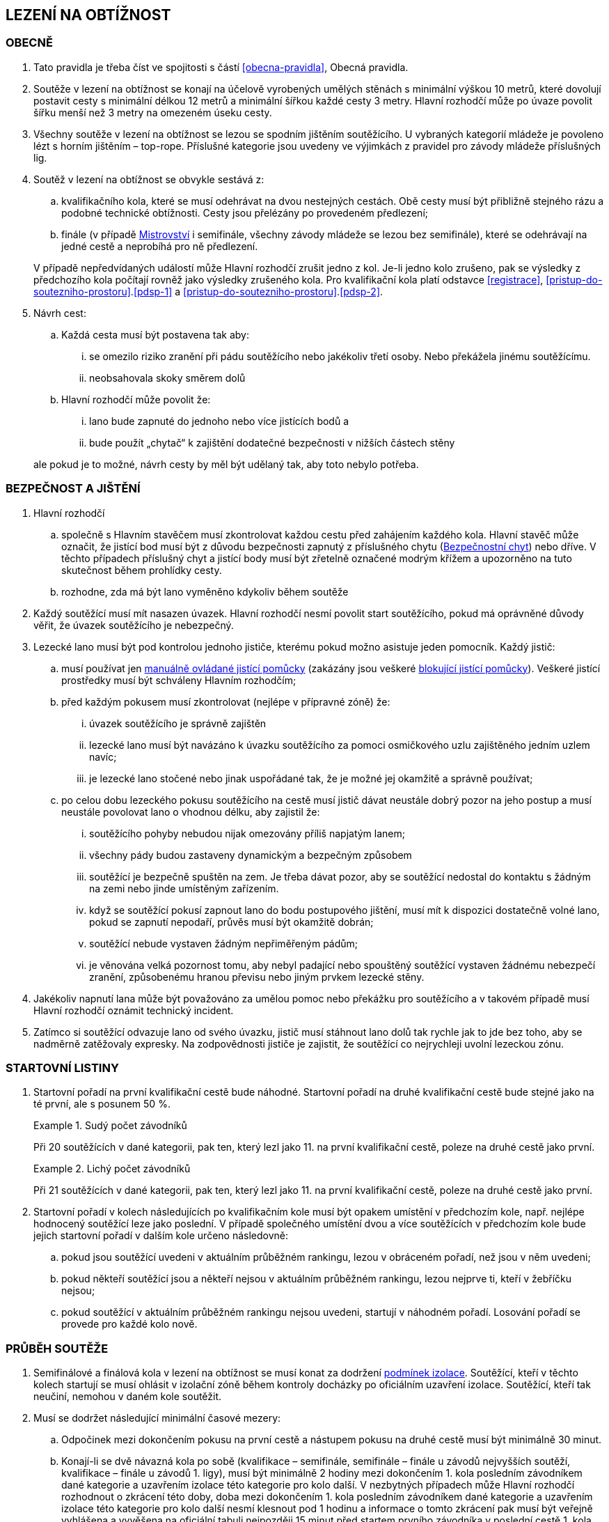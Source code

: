 [#obtiznost]
== LEZENÍ NA OBTÍŽNOST

[#obtiznost-obecne]
=== OBECNĚ

. Tato pravidla je třeba číst ve spojitosti s částí <<#obecna-pravidla>>, Obecná pravidla.

. Soutěže v lezení na obtížnost se konají na účelově vyrobených umělých stěnách s minimální výškou 10 metrů, které dovolují postavit cesty s minimální délkou 12 metrů a minimální šířkou každé cesty 3 metry. Hlavní rozhodčí může po úvaze povolit šířku menší než 3 metry na omezeném úseku cesty.

. Všechny soutěže v lezení na obtížnost se lezou se spodním jištěním soutěžícího. U vybraných kategorií mládeže je povoleno lézt s horním jištěním – top-rope. Příslušné kategorie jsou uvedeny ve výjimkách z pravidel pro závody mládeže příslušných lig.

. Soutěž v lezení na obtížnost se obvykle sestává z:
.. kvalifikačního kola, které se musí odehrávat na dvou nestejných cestách. Obě cesty musí být přibližně stejného rázu a podobné technické obtížnosti. Cesty jsou přelézány po provedeném předlezení;
.. finále (v případě <<#mistrovstvi,Mistrovství>> i semifinále, všechny závody mládeže se lezou bez semifinále), které se odehrávají na jedné cestě a neprobíhá pro ně předlezení.

+
V případě nepředvídaných událostí může Hlavní rozhodčí zrušit jedno z kol. Je-li jedno kolo zrušeno, pak se výsledky z předchozího kola počítají rovněž jako výsledky zrušeného kola.
Pro kvalifikační kola platí odstavce <<#registrace>>, <<#pristup-do-soutezniho-prostoru>>.<<#pdsp-1>> a <<#pristup-do-soutezniho-prostoru>>.<<#pdsp-2>>.

. Návrh cest:
.. Každá cesta musí být postavena tak aby:
... se omezilo riziko zranění při pádu soutěžícího nebo jakékoliv třetí osoby. Nebo překážela jinému soutěžícímu.
... neobsahovala skoky směrem dolů

.. Hlavní rozhodčí může povolit že:
... lano bude zapnuté do jednoho nebo více jistících bodů a
... bude použít „chytač“ k zajištění dodatečné bezpečnosti v nižších částech stěny

+
ale pokud je to možné, návrh cesty by měl být udělaný tak, aby toto nebylo potřeba.

[#bezpecnost-a-jisteni]
=== BEZPEČNOST A JIŠTĚNÍ

. Hlavní rozhodčí
.. společně s Hlavním stavěčem musí zkontrolovat každou cestu před zahájením každého kola. Hlavní stavěč může označit, že jistící bod musí být z důvodu bezpečnosti zapnutý z příslušného chytu (<<#bezpecnostni-chyt,Bezpečnostní chyt>>) nebo dříve. V těchto případech příslušný chyt a jistící body musí být zřetelně označené modrým křížem a upozorněno na tuto skutečnost během prohlídky cesty.
.. rozhodne, zda má být lano vyměněno kdykoliv během soutěže

. Každý soutěžící musí mít nasazen úvazek. Hlavní rozhodčí nesmí povolit start soutěžícího, pokud má oprávněné důvody věřit, že úvazek soutěžícího je nebezpečný.

. Lezecké lano musí být pod kontrolou jednoho jističe, kterému pokud možno asistuje jeden pomocník. Každý jistič:

.. musí používat jen <<#manualni-jistitka,manuálně ovládané jistící pomůcky>> (zakázány jsou veškeré <<#blokovaci-jistitka,blokující jistící pomůcky>>). Veškeré jistící prostředky musí být schváleny Hlavním rozhodčím;
.. před každým pokusem musí zkontrolovat (nejlépe v přípravné zóně) že:
... úvazek soutěžícího je správně zajištěn
... lezecké lano musí být navázáno k úvazku soutěžícího za pomoci osmičkového uzlu zajištěného jedním uzlem navíc; 
... je lezecké lano stočené nebo jinak uspořádané tak, že je možné jej okamžitě a správně používat;

.. po celou dobu lezeckého pokusu soutěžícího na cestě musí jistič dávat neustále dobrý pozor na jeho postup a musí neustále povolovat lano o vhodnou délku, aby zajistil že:
... soutěžícího pohyby nebudou nijak omezovány příliš napjatým lanem;
... všechny pády budou zastaveny dynamickým a bezpečným způsobem 
... soutěžící je bezpečně spuštěn na zem. Je třeba dávat pozor, aby se soutěžící nedostal do kontaktu s žádným na zemi nebo jinde umístěným zařízením.
... když se soutěžící pokusí zapnout lano do bodu postupového jištění, musí mít k dispozici dostatečně volné lano, pokud se zapnutí nepodaří, průvěs musí být okamžitě dobrán;
... soutěžící nebude vystaven žádným nepřiměřeným pádům;
... je věnována velká pozornost tomu, aby nebyl padající nebo spouštěný soutěžící vystaven žádnému nebezpečí zranění, způsobenému hranou převisu nebo jiným prvkem lezecké stěny.

. Jakékoliv napnutí lana může být považováno za umělou pomoc nebo překážku pro soutěžícího a v takovém případě musí Hlavní rozhodčí oznámit technický incident.

. Zatímco si soutěžící odvazuje lano od svého úvazku, jistič musí stáhnout lano dolů tak rychle jak to jde bez toho, aby se nadměrně zatěžovaly expresky. Na zodpovědnosti jističe je zajistit, že soutěžící co nejrychleji uvolní lezeckou zónu.

[#startovni-listiny-obtiznost]
=== STARTOVNÍ LISTINY

. Startovní pořadí na první kvalifikační cestě bude náhodné. Startovní pořadí na druhé kvalifikační cestě bude stejné jako na té první, ale s posunem 50 %.

+
.Sudý počet závodníků
====
Při 20 soutěžících v dané kategorii, pak ten, který lezl jako 11. na první kvalifikační cestě, poleze na druhé cestě jako první.
====

+
.Lichý počet závodníků
====
Při 21 soutěžících v dané kategorii, pak ten, který lezl jako 11. na první kvalifikační cestě, poleze na druhé cestě jako první.
====

. Startovní pořadí v kolech následujících po kvalifikačním kole musí být opakem umístění v předchozím kole, např. nejlépe hodnocený soutěžící leze jako poslední. V případě společného umístění dvou a více soutěžících v předchozím kole bude jejich startovní pořadí v dalším kole určeno následovně:

.. pokud jsou soutěžící uvedeni v aktuálním průběžném rankingu, lezou v obráceném pořadí, než jsou v něm uvedeni;

.. pokud někteří soutěžící jsou a někteří nejsou v aktuálním průběžném rankingu, lezou nejprve ti, kteří v žebříčku nejsou;

.. pokud soutěžící v aktuálním průběžném rankingu nejsou uvedeni, startují v náhodném pořadí. Losování pořadí se provede pro každé kolo nově.

[#prubeh-souteze]
=== PRŮBĚH SOUTĚŽE
. Semifinálové a finálová kola v lezení na obtížnost se musí konat za dodržení <<#podminky-izolace,podmínek izolace>>. Soutěžící, kteří v těchto kolech startují se musí ohlásit v izolační zóně během kontroly docházky po oficiálním uzavření izolace. Soutěžící, kteří tak neučiní, nemohou v daném kole soutěžit.
. Musí se dodržet následující minimální časové mezery:
.. Odpočinek mezi dokončením pokusu na první cestě a nástupem pokusu na druhé cestě musí být minimálně 30 minut.  
.. Konají-li se dvě návazná kola po sobě (kvalifikace – semifinále, semifinále – finále u závodů nejvyšších soutěží, kvalifikace – finále u závodů 1. ligy), musí být minimálně 2 hodiny mezi dokončením 1. kola posledním závodníkem dané kategorie a uzavřením izolace této kategorie pro kolo další. V nezbytných případech může Hlavní rozhodčí rozhodnout o zkrácení této doby, doba mezi dokončením 1. kola posledním závodníkem dané kategorie a uzavřením izolace této kategorie pro kolo další nesmí klesnout pod 1 hodinu a informace o tomto zkrácení pak musí být veřejně vyhlášena a vyvěšena na oficiální tabuli nejpozději 15 minut před startem prvního závodníka v poslední cestě 1. kola.
.. Izolace by neměla být uzavřena dříve, než 1 hodinu před startem prvního závodníka. V případě více kategorií závodících na stejné cestě je myšlen první závodník první kategorie.
. Každý soutěžící musí zahájit pokus na jakékoliv cestě v pořadí definovaném oficiální startovní listinou. Start se nesmí přeplánovat, pokud soutěžící nemůže v daném čase odstartovat.
. Chyty na cestě je třeba čistit. Četnost čistění chytů určí Hlavní rozhodčí po poradě s Hlavním stavěčem. Maximální počet pokusů před každým čištěním je standardně 20 a nikdy nesmí překročit 22. Čistící úkony je v průběhu kola třeba rovnoměrně rozvrhnout. Četnost čištění je nutné soutěžícím oznámit v rámci technické instruktáže v izolaci a je třeba o něm informovat i na všech vydaných startovních listinách. 
. Před zahájením finálového kola musí proběhnout představení soutěžících v daném kole. Finálové kolo pro jakoukoliv jednu kategorii nesmí trvat déle než 90 minut.

[#prohlidka-cest]
=== PROHLÍDKA CEST
. Kvalifikační cesty musí být demonstrovány předlezci
.. pomocí videa přehrávaného ve smyčce v rámci <<#rozcvicovaci-zona, rozcvičovací zóny>>. Video musí být spuštěno nejpozději 60 minut před plánovaným startem daného kola; nebo
.. pokud video předlezení není možné, pak pomocí živého předlezení, které musí začít nejpozději 30 minut před pokusem prvního závodníka.

+
Je vhodné, aby cesty pro muže byly lezeny mužem, cesty pro ženy ženou.
. V souladu s částí <<#prohlidka-cesty>> obecných pravidel, soutěžící (jako skupina) mají povolenou prohlídku cest, které polezou za dodržení <<#podminky-izolace,podmínek izolace>>.

. Čas na společnou prohlídku cesty před semifinálovým nebo finálovým kolem je 6 minut.

.. Během této doby mohou soutěžící:
... se dotýkat prvního(ch) chytu(ů) za předpokladu, že obě chodidla zůstanou na zemi. 
... používat dalekohled
... dělat si poznámky a nákresy rukou

+
ale nesmí používat žádné nahrávací zařízení

+
.. Na konci doby určené k prohlídce cesty se soutěžící musejí neprodleně vrátit do izolace, nebo v případě několika prvních soutěžících na startovní listině, do přípravné zóny, když je k tomu vybídnou rozhodčí. Každé nepřiměřené zdržení může vyústit v obdržení žluté karty, jakákoliv další prodleva bude mít za následek diskvalifikaci v souladu s částí <<#disciplinarni-rizeni>>.

[#prubeh-lezeni]
=== PRŮBĚH LEZENÍ

. Stanovená délka doby lezení je 6 minut ve všech kolech.
. V momentě, kdy soutěžící vejde do soutěžní zóny u paty lezecké cesty, má 40 vteřin na to, aby nastoupil do cesty. Těchto 40 vteřin konečné prohlídky cesty není součástí celkového času vyhrazeného na přelezení cesty. Nezačne-li soutěžící po vypršení těchto 40 vteřin lézt, musí být ke startu okamžitě vyzván. Jakákoliv další prodleva bude mít za následek disciplinární postih v souladu s částí <<#disciplinarni-rizeni>>. 40 vteřin prohlídky cesty platí i v případě lezení kol, pro které neplatí <<#podminky-izolace,podmínky izolace>>.
. Každý pokus soutěžícího je považovaný za zahájený a čas se začne měřit v momentě, kdy obě chodidla soutěžícího opustí zem. Aby se předešlo pochybnostem, traťový rozhodčí určí, zda pokus začal nebo se jedná o úpravu postavení před startem.
. Soutěžící se v průběhu svého pokusu na cestě může ptát, kolik z času mu zbývá, přičemž Hlavní rozhodčí musí soutěžícího okamžitě informovat nebo někoho pověřit, aby soutěžícího informoval.
. Soutěžící v průběhu pokusu na cestě:
.. nesmí čistit chyty
.. soutěžící musí být stále v <<#legitimni-pozice,legitimní pozici>>.
.. Soutěžící musí zapínat expresky ve správném pořadí.
.. Zapínání expresky ze země je povoleno;
.. Soutěžícímu musí být umožněno vypnout lano z poslední zapnuté expresky a znovu ho do ní zapnout;
.. Pokud zapne soutěžící lano do karabiny v souladu s předchozími body, ale vytvoří tak „Z-klip“, musí jej soutěžící odstranit. Za tímto účelem je mu dovoleno odepnout a znovu zapnout (v případě nutnosti i slezením zpět) libovolnou z expresek v „Z-klipu“ zapojených. Po opravě musejí být všechna postupová jištění zapnuta.

. Pokus je považovaný za ukončený:
.. pokud bylo lano zapnuto z regulérní polohy do poslední expresky. V případě cesty lezené top-rope (mládež), je nutné dosáhnout posledního chytu oběma rukama. Tento chyt musí být jasně označen a musí na něj být upozorněno při předlezení.
.. spadnul
.. pokus byl ukončen Hlavním rozhodčím

. Hlavní rozhodčí musí ukončit pokus soutěžícího jestliže: 
.. má-li za to, že další postup na trati by byl nebezpečný
.. soutěžící
... překročil určený časový limit pro danou cestu 
... vrátil se zpět na zem po zahájení pokusu na cestě 
... využije jakoukoliv umělou pomůcku neuvedenou v pravidlech a neschválenou Hlavním rozhodčím.

. Hlavní rozhodčí může ukončit pokus soutěžícího jestliže:
.. soutěžící již není v legitimní pozici, nebo
.. nastal technický incident

. Za neuposlechnutí pokynu Hlavního rozhodčího ohledně ukončení pokusu bude soutěžící vystaven disciplinárnímu postihu v souladu s článkem <<#disciplinarni-rizeni>>.

[#hodnoceni-obtiznost]
=== HODNOCENÍ

. Nákres cesty musí být připravený Hlavním stavěčem za konzultace s Hlavním rozhodčím před startem každého kola soutěže. U semifinálových kol a finálových kol může být nákres cesty dán k dispozici <<#manazer-tymu,vedoucímu týmu>>, ale ne dříve než po skončení prohlídky příslušné cesty a po té co opustil <<#izolacni-zona,Izolační zónu>>.

. Každá cesta je posuzována alespoň jedním rozhodčím, kterému může asistovat osoba, která zapisuje každému soutěžícímu
.. lezecký čas, který se měří na sekundy (zaokrouhleno dolů)
.. dosažený výkon
. Pokud soutěžící během pokusu zůstal v <<#legitimni-pozice,legitimní pozici>> jeho výkon bude 
.. „TOP“ , pokud soutěžící zapnul poslední jistící bod během časového limitu pro lezení nebo
.. hodnota posledního chytu, definovaná v nákresu cesty, který byl soutěžícím <<#kontrolovat,držený>> nebo <<#pouzit,použitý>> předtím než:
... spadnul, nebo
... jeho pokus byl ukončený
. Pokud soutěžící nezůstal v <<#legitimni-pozice,legitimní pozici>> během jeho pokusu. Bude soutěžícímu zaznamenána hodnota chytu z nákresu, na kterém soutěžící byl ještě v legitimní pozici.

. Započítávají se pouze chyty dosažené rukama.  U chytu, který je <<#pouzit,použitý>> bude započítána hodnota tohoto chytu se znaménkem (+). Toto hodnocení je lepší než <<#kontrolovat,držení>> stejného chytu.

. Hodnocení pokusu soutěžícího bude pozastaveno na posledním chytu v nákresu, který Hlavní stavěč považuje za poslední, ze kterého je možné zapnout nezapnutou expresku a soutěžící tento chyt drží nebo jej mine. A to až do okamžiku, kdy je tato expreska zapnuta.

. Pokud soutěžící <<#pouzit,použije>> nebo <<#kontrolovat,drží chyt>>, který není v nákresu cesty, tak Hlavní rozhodčí spolu s Hlavním stavěčem přiřadí tomuto chytu bodovou hodnotu. Aby se předešlo pochybnostem, tato hodnota může být stejná jako již existující jiný chyt nebo nová.

. Chyt musí být jako takový definován Hlavním stavěčem před začátkem soutěžního kola a musí být zakreslen na nákresu cesty používaném traťovými rozhodčími k hodnocení nebo musí být při soutěži alespoň jedním soutěžícím úspěšně použit k postupu. Každému chytu je přiřazena bodová hodnota, definovaná vzestupnou číselnou řadou hodnot přiřazených jednotlivým chytům v linii cesty od nástupního chytu do posledního chytu v cestě.

. To, zda závodníci tečují či netečují následující chyt v linii cesty, není pro hodnocení znaménkem (+) podstatné.

[#poradi-po-kazdem-kole-obtiznost]
=== POŘADÍ PO KAŽDÉM KOLE

. Po každém kole soutěže jsou soutěžící seřazení podle hodnocení v souladu s částí <<#hodnoceni-obtiznost>> v pořadí:
.. soutěžící, kteří mají hodnocení TOP
.. ostatní soutěžící sestupně podle dosaženého výkonu
. Nastane-li na nějaké pozici remíza, vezmou se v úvahu výsledky soutěžících z předchozího kola (zpětné hodnocení).
. Celkové pořadí v kvalifikaci se počítá jako geometrický průměr následujícím způsobem:
+
stem:[PT = \sqrt{r_{1} \cdot r_{2}}]
+
Kde: stem:[PT] = celkové body
+
stem:[r_{1}] = umístění na kvalifikační cestě 1
stem:[r_{2}] = umístění na kvalifikační cestě 2.
+
Nižší celkové body znamenají lepší skóre. Pro každou cestu platí následující: v případě remízy mezi dvěma nebo více soutěžícími, umístění každého z nich bude aritmetickým průměrem umístění všech remízujících. Například, je-li na 1. místě 6 remízujících soutěžících, pak průměrné bodové umístění bude 3,5 stem:[(1 + 2 + 3 + 4 + 5 + 6 = 21 \div 6 = 3.5) ] nebo jsou-li na 2. místě 4 remízující, bude průměrné bodové umístění každého z nich 3,5 stem:[(2 + 3 + 4 + 5 = 14 \div 4 = 3.5)]. Při hodnocení je nutné počítat se všemi desetinnými místy, ale v oficiální výsledkové listině se uvedou pouze dvě.

. Jestliže soutěžící z jakéhokoliv důvodu nenastoupí do jedné z cest v kvalifikačním kole, bude tomuto soutěžícímu za cestu, kterou nenastoupil, přiřazeno umístění následující za posledním umístěným soutěžícím. Nenastoupí-li soutěžící na žádnou z cest, nebude hodnocen a výkon bude označen <<#dns,DNS>> nebo jinou případnou <<#irm,IRM>>.
. Nastane-li remíza ve finálovém kole poté, co bylo aplikováno zpětné hodnocení, rozhoduje o konečném umístění soutěžících čas dosažený ve finálovém kole tak, že nižší dosažený čas znamená lepší umístění. Pro tento účel musí být čas závodníků ve finále měřen oficiálním časoměřičem určeným Hlavním rozhodčím a tento čas bude zapsán do výsledkové listiny zaokrouhlený na sekundy směrem dolů. Čas je měřen od zahájení pokusu závodníka v cestě do jeho ukončení:
.. zapnutím poslední expresky (dosažením topu),
.. pádem,
.. porušením pravidel, znamenajícím ukončení pokusu v cestě (nepovolená pozice, zapnutí expresek v nesprávném pořadí, překročení časového limitu, využití nepovolených částí stěny k lezení atd.).

Pokud dosáhnou remizující závodníci ve finálovém kole po uplatnění zpětného hodnocení i shodného času, budou hodnoceni na stejném místě. Nekonají se již tedy žádná superfinále.

Vzhledem k zavedení času jako jednoho z rozhodujících kritérií ve finále je povinností pořadatele zajistit alespoň pro finálové pokusy kameru a finále všech závodníků zaznamenat pro možnost eventuálních protestů proti času.

[#stanoveny-pocet-soutezicich-na-kazde-kolo-obtiznost]
=== STANOVENÝ POČET SOUTĚŽÍCÍCH NA KAŽDÉ KOLO

. Část <<#stanoveny-pocet-soutezicich-na-kazde-kolo-obtiznost>> je třeba číst ve spojení s výše popsanou částí <<#poradi-po-kazdem-kole-obtiznost>>, tedy dříve, než aplikujeme část <<#stanoveny-pocet-soutezicich-na-kazde-kolo-obtiznost>>, je třeba sestavit pořadí.
. Při závodech nejvyšších soutěží je počet soutěžících kvalifikujících se pro semifinále 26 a pro finále 8 soutěžících. V případě, že počet soutěžících, kteří nastoupí do kvalifikace je nižší než 26, může Hlavní rozhodčí rozhodnout o zrušení semifinále a podle výsledků z kvalifikace postoupí rovnou do finále 8 soutěžících. Rozhodnutí o zrušení semifinále musí Hlavní rozhodčí oznámit všem soutěžícím dané kategorie před zahájením kvalifikace.
. U ligových závodů všech úrovní se automaticky vynechává semifinále a do finále postupuje 8 soutěžících.
. Stanovená kvóta bude naplněna soutěžícími s nejlepším umístěním z předešlého kola.
. Je-li stanovená kvóta přesažena v důsledku remízy soutěžících, pak se do dalšího kola soutěže kvalifikují všichni remízující soutěžící.

[#technicke-incidenty-obtiznost]
=== TECHNICKÉ INCIDENTY

. [[ti-obtiznost-1,{counter:ti-o:1}]]Za technický incident v soutěžích v lezení na obtížnost považujeme:
.. Zlomený nebo uvolněný chyt;
.. Nesprávně umístěná expreska nebo karabina;
.. Napnuté lano, které soutěžícímu buď pomáhá, nebo brání;
.. Jakákoliv jiná událost, která pro soutěžícího vyústí ve znevýhodnění nebo v nespravedlivé zvýhodnění a kterou soutěžící svým počínáním nezpůsobil.
. [[ti-obtiznost-2,{counter:ti-o}]]Jestliže soutěžící spadne a ohlásí, že za pád může technický incident, pak je okamžitě odveden do speciální izolace, kde musí vyčkat na rozhodnutí o vyšetření proklamovaného technického incidentu.
. [[ti-obtiznost-3,{counter:ti-o}]]V případě uznaného technického incidentu je soutěžícímu dán odpočinkový čas ve speciální izolaci s přístupem k rozcvičovacímu vybavení, přičemž během této doby nesmí soutěžící komunikovat s nikým jiným než se soutěžními činiteli ČHS a s organizátory.
+
Odpočinkový čas soutěžícího před dalším pokusem je přibližně 1 minuta za každý chyt dosažený v cestě, než došlo k technickému incidentu. Soutěžící, kterého se to týká, má právo na maximální čas na zotavení 20 minut. V závislosti na požadavcích soutěžícího ohledně odpočinkového času v rámci maximálního limitu pak Hlavní rozhodčí rozhodne o tom, kdy bude následující pokus soutěžícího zařazen. Všichni soutěžící, kterých se to týká, musejí být o tomto zařazení informováni.
+
V případě finálového soutěžního kola nesmí odpočinkový čas přesáhnout 20 minut od chvíle, kdy poslední soutěžící ukončil svůj pokus.
+
V případě, že by byl nějaký nový pokus zařazen v jakémkoliv kole soutěže za posledního soutěžícího a že soutěžící, který utrpěl technický incident, se v tomto kole již umístil jako první, nebude mu nový pokus povolen.
. Po dokončení opakovaného pokusu na cestě se soutěžícímu započítává nejlepší z jeho pokusů.

[#protesty-obtiznost]
=== PROTESTY
. Soutěžící nebo jeho trenér může proti rozhodnutí o ukončení pokusu podat okamžitý protest. Je-li takový protest podán, bude soutěžící odveden do speciální izolace. Protest je třeba podrobit postupu popsanému v části <<#protesty,protesty>> a odvolací komise se protestu musí věnovat, co nejdříve to okolnosti dovolí. Je-li protest uznán, má soutěžící právo na nový pokus. Soutěžícímu je třeba umožnit odpočinek za podobných podmínek jako v článku <<#technicke-incidenty-obtiznost>>.<<#ti-obtiznost-3>> hovořícím o zotavení se soutěžících po technickém incidentu. Po dokončení nového pokusu na cestě se soutěžícímu započítává nejlepší z jeho pokusů.

[#pouziti-videozaznamu-obtiznost]
=== POUŽITÍ VIDEOZÁZNAMU

. Má-li Hlavní rozhodčí za to, že je potřebné prohlédnout si videozáznam pokusu soutěžícího na cestě za účelem zhodnocení jeho výkonu, musí nejdříve soutěžícího ve shodě s pravidly nechat dokončit daný pokus. Jakmile soutěžící svůj pokus ukončí, musí ho Hlavní rozhodčí informovat, že jeho hodnocení v daném kole soutěže bude podléhat prozkoumání videozáznamu. Potvrzení hodnocení musí být provedeno co nejdříve.
. Oficiální videozáznam mohou používat rozhodčí pro potvrzení pravidel o držení/tečování v rámci hodnocení a umístění soutěžících na konci každého kola.
